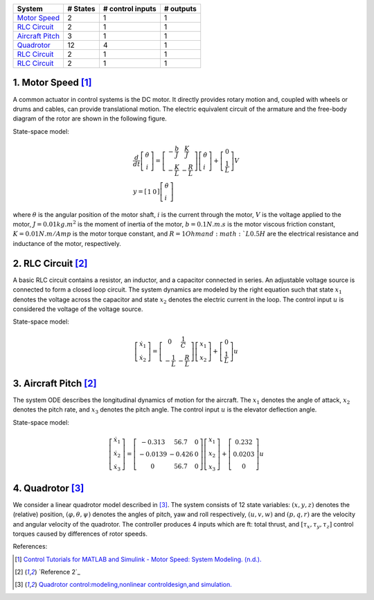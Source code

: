 +------------------------------------------+------------+--------------------+-------------+
| System                                   |  # States  |  # control inputs  |  # outputs  |
+==========================================+============+====================+=============+
| `Motor Speed`_                           |      2     |           1        |       1     |
+------------------------------------------+------------+--------------------+-------------+
| `RLC Circuit`_                           |      2     |           1        |       1     |
+------------------------------------------+------------+--------------------+-------------+
| `Aircraft Pitch`_                        |      3     |           1        |       1     |
+------------------------------------------+------------+--------------------+-------------+
| `Quadrotor`_                             |      12    |           4        |       1     |
+------------------------------------------+------------+--------------------+-------------+
| `RLC Circuit`_                           |      2     |           1        |       1     |
+------------------------------------------+------------+--------------------+-------------+
| `RLC Circuit`_                           |      2     |           1        |       1     |
+------------------------------------------+------------+--------------------+-------------+

.. _Motor Speed:

1. Motor Speed [1]_
~~~~~~~~~~~~~~~~~~~~
A common actuator in control systems is the DC motor. It directly provides rotary motion and, coupled with wheels or drums and cables, can provide translational motion. The electric equivalent circuit of the armature and the free-body diagram of the rotor are shown in the following figure.

.. image:: images/3_basic/motor.png
   :width: 300 px
   :align: center
   :alt: DC motor

State-space model:

.. math::

    \begin{gathered}
    \frac{d}{d t}\left[\begin{array}{c}
    \dot{\theta} \\
    i
    \end{array}\right]=\left[\begin{array}{cc}
    -\frac{b}{J} & \frac{K}{J} \\
    -\frac{K}{L} & -\frac{R}{L}
    \end{array}\right]\left[\begin{array}{l}
    \dot{\theta} \\
    i
    \end{array}\right]+\left[\begin{array}{c}
    0 \\
    \frac{1}{L}
    \end{array}\right] V \\
    y=\left[\begin{array}{ll}
    1 & 0
    \end{array}\right]\left[\begin{array}{l}
    \dot{\theta} \\
    i
    \end{array}\right]
    \end{gathered}


where :math:`\theta` is the angular position of the motor shaft, :math:`i` is the current through the motor, :math:`V` is the voltage applied to the motor, :math:`J=0.01 kg.m^2` is the moment of inertia of the motor, :math:`b=0.1 N.m.s` is the motor viscous friction constant, :math:`K=0.01 N.m/Amp` is the motor torque constant, and :math:`R=1 Ohm and :math:`L0.5 H` are the electrical resistance and inductance of the motor, respectively.


.. _RLC Circuit:

2. RLC Circuit [2]_
~~~~~~~~~~~~~~~~~~~~
A basic RLC circuit contains a resistor, an inductor, and a capacitor connected in series. An adjustable voltage source is connected to form a closed loop circuit. The system dynamics are modeled by the right equation such that state :math:`x_1`
denotes the voltage across the capacitor and state :math:`x_2` denotes the electric current in the loop. The
control input :math:`u` is considered the voltage of the voltage source.

.. image:: images/3_basic/rlc.png
   :width: 100 px
   :align: center
   :alt: RLC

State-space model:

.. math::

   \begin{gathered}
   \left[\begin{array}{c}
   \dot{x}_1 \\
   \dot{x}_2
   \end{array}\right]=\left[\begin{array}{cc}
   0 & \frac{1}{C} \\
   -\frac{1}{L} & -\frac{R}{L}
   \end{array}\right]\left[\begin{array}{l}
   x_1 \\
   x_2
   \end{array}\right]+\left[\begin{array}{c}
   0 \\
   \frac{1}{L}
   \end{array}\right] u
   \end{gathered}

.. _Aircraft Pitch:

3. Aircraft Pitch [2]_
~~~~~~~~~~~~~~~~~~~~~~
The system ODE describes the longitudinal dynamics of motion for the aircraft. The :math:`x_1` denotes the angle of attack,
:math:`x_2` denotes the pitch rate, and :math:`x_3` denotes the pitch angle. The control input :math:`u` is the elevator deflection angle.

.. image:: images/3_basic/aircraftpitch.png
   :width: 300 px
   :align: center
   :alt: Aircraft Pitch

State-space model:

.. math::
   \begin{gathered}
   \left[\begin{array}{l}
   \dot{x}_1 \\
   \dot{x}_2 \\
   \dot{x}_3
   \end{array}\right]=\left[\begin{array}{ccc}
   -0.313 & 56.7 & 0 \\
   -0.0139 & -0.426 & 0 \\
   0 & 56.7 & 0
   \end{array}\right]\left[\begin{array}{l}
   x_1 \\
   x_2 \\
   x_3
   \end{array}\right]+\left[\begin{array}{c}
   0.232 \\
   0.0203 \\
   0
   \end{array}\right] u
   \end{gathered}


.. _Quadrotor:

4. Quadrotor [3]_
~~~~~~~~~~~~~~~~~
We consider a linear quadrotor model described in [3]_. The system consists of 12 state variables: :math:`(x, y, z)`
denotes the (relative) position, :math:`(φ, θ, ψ)` denotes the angles of pitch, yaw and roll respectively, :math:`(u, v, w)` and :math:`(p, q, r)` are the velocity and angular velocity of the quadrotor. The controller
produces 4 inputs which are ft: total thrust, and :math:`[τ_x, τ_y, τ_z]` control torques caused by differences of rotor speeds.

.. image:: images/3_basic/quadrotor.png
   :width: 300 px
   :align: center
   :alt: DC motor

References:

.. [1] `Control Tutorials for MATLAB and Simulink - Motor Speed: System Modeling. (n.d.). <https://ctms.engin.umich.edu/CTMS/index.php?example=MotorSpeed§ion=SystemModeling>`_
.. [2] `Reference 2`_
.. [3] `Quadrotor control:modeling,nonlinear controldesign,and simulation. <https://www.kth.se/polopoly_fs/1.588039.1600688317!/Thesis%20KTH%20-%20Francesco%20Sabatino.pdf>`_